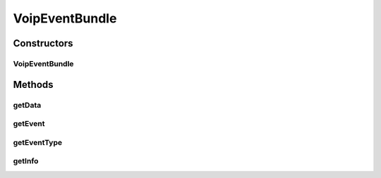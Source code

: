 .. java:import:: most.voip.api.enums VoipEvent

.. java:import:: most.voip.api.enums VoipEventType

VoipEventBundle
===============

.. java:package:: most.voip.api
   :noindex:

.. java:type:: public class VoipEventBundle

Constructors
------------
VoipEventBundle
^^^^^^^^^^^^^^^

.. java:constructor:: public VoipEventBundle(VoipEventType eventType, VoipEvent event, String info, Object data)
   :outertype: VoipEventBundle

   This object contains all the informations of a Sip Event triggered by the Voip Library

   :param eventType: the type of this event
   :param event: the event
   :param info: a textual information describing this event
   :param data: a generic object containing event-specific informations (the object type depends on the type of the event)

Methods
-------
getData
^^^^^^^

.. java:method:: public Object getData()
   :outertype: VoipEventBundle

   Get a generic object containing event-specific informations (the object type depends on the type of the event)

   :return: a generic object containing event-specific informations

getEvent
^^^^^^^^

.. java:method:: public VoipEvent getEvent()
   :outertype: VoipEventBundle

getEventType
^^^^^^^^^^^^

.. java:method:: public VoipEventType getEventType()
   :outertype: VoipEventBundle

   Get the event type

   :return: the event type

getInfo
^^^^^^^

.. java:method:: public String getInfo()
   :outertype: VoipEventBundle

   Get a textual description of this event

   :return: a textual description of this event

